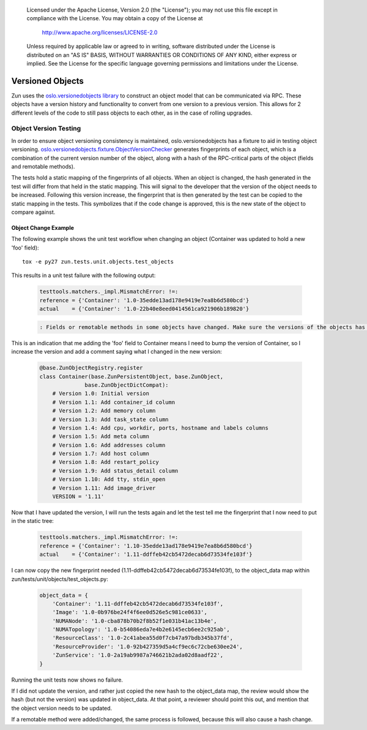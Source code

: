 ..

      Licensed under the Apache License, Version 2.0 (the "License"); you may
      not use this file except in compliance with the License. You may obtain
      a copy of the License at

          http://www.apache.org/licenses/LICENSE-2.0

      Unless required by applicable law or agreed to in writing, software
      distributed under the License is distributed on an "AS IS" BASIS, WITHOUT
      WARRANTIES OR CONDITIONS OF ANY KIND, either express or implied. See the
      License for the specific language governing permissions and limitations
      under the License.

Versioned Objects
=================

Zun uses the `oslo.versionedobjects library
<https://docs.openstack.org/developer/oslo.versionedobjects/index.html>`_ to
construct an object model that can be communicated via RPC. These objects have
a version history and functionality to convert from one version to a previous
version. This allows for 2 different levels of the code to still pass objects
to each other, as in the case of rolling upgrades.

Object Version Testing
----------------------

In order to ensure object versioning consistency is maintained,
oslo.versionedobjects has a fixture to aid in testing object versioning.
`oslo.versionedobjects.fixture.ObjectVersionChecker
<https://docs.openstack.org/developer/oslo.versionedobjects/api/fixture.html#oslo_versionedobjects.fixture.ObjectVersionChecker>`_
generates fingerprints of each object, which is a combination of the current
version number of the object, along with a hash of the RPC-critical parts of
the object (fields and remotable methods).

The tests hold a static mapping of the fingerprints of all objects. When an
object is changed, the hash generated in the test will differ from that held in
the static mapping. This will signal to the developer that the version of the
object needs to be increased. Following this version increase, the fingerprint
that is then generated by the test can be copied to the static mapping in the
tests. This symbolizes that if the code change is approved, this is the new
state of the object to compare against.

Object Change Example
'''''''''''''''''''''

The following example shows the unit test workflow when changing an object
(Container was updated to hold a new 'foo' field)::

    tox -e py27 zun.tests.unit.objects.test_objects

This results in a unit test failure with the following output:

  .. code-block:: python

    testtools.matchers._impl.MismatchError: !=:
    reference = {'Container': '1.0-35edde13ad178e9419e7ea8b6d580bcd'}
    actual    = {'Container': '1.0-22b40e8eed0414561ca921906b189820'}

  .. code-block:: console

    : Fields or remotable methods in some objects have changed. Make sure the versions of the objects has been bumped, and update the hashes in the static fingerprints tree (object_data). For more information, read https://docs.openstack.org/developer/zun/objects.html.

This is an indication that me adding the 'foo' field to Container means I need
to bump the version of Container, so I increase the version and add a comment
saying what I changed in the new version:

  .. code-block:: python

    @base.ZunObjectRegistry.register
    class Container(base.ZunPersistentObject, base.ZunObject,
                  base.ZunObjectDictCompat):
        # Version 1.0: Initial version
        # Version 1.1: Add container_id column
        # Version 1.2: Add memory column
        # Version 1.3: Add task_state column
        # Version 1.4: Add cpu, workdir, ports, hostname and labels columns
        # Version 1.5: Add meta column
        # Version 1.6: Add addresses column
        # Version 1.7: Add host column
        # Version 1.8: Add restart_policy
        # Version 1.9: Add status_detail column
        # Version 1.10: Add tty, stdin_open
        # Version 1.11: Add image_driver
        VERSION = '1.11'

Now that I have updated the version, I will run the tests again and let the
test tell me the fingerprint that I now need to put in the static tree:

  .. code-block:: python

    testtools.matchers._impl.MismatchError: !=:
    reference = {'Container': '1.10-35edde13ad178e9419e7ea8b6d580bcd'}
    actual    = {'Container': '1.11-ddffeb42cb5472decab6d73534fe103f'}

I can now copy the new fingerprint needed
(1.11-ddffeb42cb5472decab6d73534fe103f), to the object_data map within
zun/tests/unit/objects/test_objects.py:

  .. code-block:: python

    object_data = {
        'Container': '1.11-ddffeb42cb5472decab6d73534fe103f',
        'Image': '1.0-0b976be24f4f6ee0d526e5c981ce0633',
        'NUMANode': '1.0-cba878b70b2f8b52f1e031b41ac13b4e',
        'NUMATopology': '1.0-b54086eda7e4b2e6145ecb6ee2c925ab',
        'ResourceClass': '1.0-2c41abea55d0f7cb47a97bdb345b37fd',
        'ResourceProvider': '1.0-92b427359d5a4cf9ec6c72cbe630ee24',
        'ZunService': '1.0-2a19ab9987a746621b2ada02d8aadf22',
    }

Running the unit tests now shows no failure.

If I did not update the version, and rather just copied the new hash to the
object_data map, the review would show the hash (but not the version) was
updated in object_data. At that point, a reviewer should point this out, and
mention that the object version needs to be updated.

If a remotable method were added/changed, the same process is followed, because
this will also cause a hash change.

